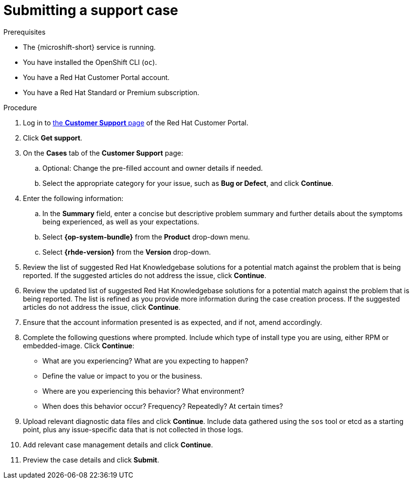 // Module included in the following assemblies:
//
// * microshift_support/microshift-getting-support.adoc

:_mod-docs-content-type: PROCEDURE
[id="microshift-support-submitting-a-case_{context}"]
= Submitting a support case

.Prerequisites

* The {microshift-short} service is running.
* You have installed the OpenShift CLI (`oc`).
* You have a Red Hat Customer Portal account.
* You have a Red Hat Standard or Premium subscription.

.Procedure

. Log in to link:https://access.redhat.com/support/cases/#/case/list[the *Customer Support* page] of the Red Hat Customer Portal.

. Click *Get support*.

. On the *Cases* tab of the *Customer Support* page:

.. Optional: Change the pre-filled account and owner details if needed.

.. Select the appropriate category for your issue, such as *Bug or Defect*, and click *Continue*.

. Enter the following information:

.. In the *Summary* field, enter a concise but descriptive problem summary and further details about the symptoms being experienced, as well as your expectations.

.. Select *{op-system-bundle}* from the *Product* drop-down menu.

.. Select *{rhde-version}* from the *Version* drop-down.

. Review the list of suggested Red Hat Knowledgebase solutions for a potential match against the problem that is being reported. If the suggested articles do not address the issue, click *Continue*.

. Review the updated list of suggested Red Hat Knowledgebase solutions for a potential match against the problem that is being reported. The list is refined as you provide more information during the case creation process. If the suggested articles do not address the issue, click *Continue*.

. Ensure that the account information presented is as expected, and if not, amend accordingly.

. Complete the following questions where prompted. Include which type of install type you are using, either RPM or embedded-image. Click *Continue*:
+
* What are you experiencing? What are you expecting to happen?
* Define the value or impact to you or the business.
* Where are you experiencing this behavior? What environment?
* When does this behavior occur? Frequency? Repeatedly? At certain times?

. Upload relevant diagnostic data files and click *Continue*. Include data gathered using the `sos` tool or etcd as a starting point, plus any issue-specific data that is not collected in those logs.

. Add relevant case management details and click *Continue*.

. Preview the case details and click *Submit*.
